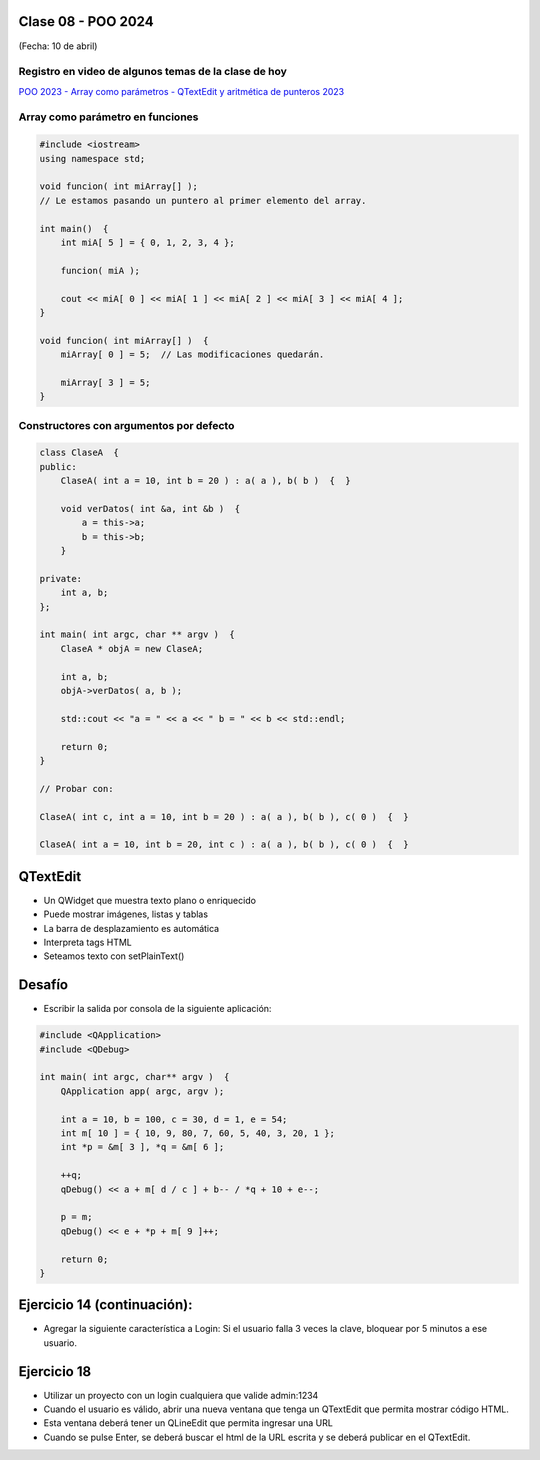.. -*- coding: utf-8 -*-

.. _rcs_subversion:

Clase 08 - POO 2024
===================
(Fecha: 10 de abril)



Registro en video de algunos temas de la clase de hoy
^^^^^^^^^^^^^^^^^^^^^^^^^^^^^^^^^^^^^^^^^^^^^^^^^^^^^

`POO 2023 - Array como parámetros - QTextEdit y aritmética de punteros 2023 <https://youtu.be/FzbxG3KJkdE>`_



Array como parámetro en funciones
^^^^^^^^^^^^^^^^^^^^^^^^^^^^^^^^^

.. code-block::

	#include <iostream>
	using namespace std;

	void funcion( int miArray[] );
	// Le estamos pasando un puntero al primer elemento del array.

	int main()  {
	    int miA[ 5 ] = { 0, 1, 2, 3, 4 };

	    funcion( miA );

	    cout << miA[ 0 ] << miA[ 1 ] << miA[ 2 ] << miA[ 3 ] << miA[ 4 ];
	}

	void funcion( int miArray[] )  {
	    miArray[ 0 ] = 5;  // Las modificaciones quedarán.

	    miArray[ 3 ] = 5; 
	} 



Constructores con argumentos por defecto
^^^^^^^^^^^^^^^^^^^^^^^^^^^^^^^^^^^^^^^^

.. code-block::

	class ClaseA  {
	public:
	    ClaseA( int a = 10, int b = 20 ) : a( a ), b( b )  {  }
	
	    void verDatos( int &a, int &b )  {
	        a = this->a;
	        b = this->b;
	    }

	private:
	    int a, b;
	};

	int main( int argc, char ** argv )  {
	    ClaseA * objA = new ClaseA;

	    int a, b;
	    objA->verDatos( a, b );
	
	    std::cout << "a = " << a << " b = " << b << std::endl;

	    return 0;
	}

	// Probar con:	
	
	ClaseA( int c, int a = 10, int b = 20 ) : a( a ), b( b ), c( 0 )  {  }

	ClaseA( int a = 10, int b = 20, int c ) : a( a ), b( b ), c( 0 )  {  }


QTextEdit
=========

- Un QWidget que muestra texto plano o enriquecido
- Puede mostrar imágenes, listas y tablas
- La barra de desplazamiento es automática
- Interpreta tags HTML
- Seteamos texto con setPlainText()


Desafío
=======

- Escribir la salida por consola de la siguiente aplicación:

.. code-block::

	#include <QApplication>
	#include <QDebug>

	int main( int argc, char** argv )  {
	    QApplication app( argc, argv );

	    int a = 10, b = 100, c = 30, d = 1, e = 54;
	    int m[ 10 ] = { 10, 9, 80, 7, 60, 5, 40, 3, 20, 1 };
	    int *p = &m[ 3 ], *q = &m[ 6 ];

	    ++q;
	    qDebug() << a + m[ d / c ] + b-- / *q + 10 + e--;

	    p = m;
	    qDebug() << e + *p + m[ 9 ]++;

	    return 0;
	}


Ejercicio 14 (continuación):
============================

- Agregar la siguiente característica a Login: Si el usuario falla 3 veces la clave, bloquear por 5 minutos a ese usuario.


Ejercicio 18
============

- Utilizar un proyecto con un login cualquiera que valide admin:1234
- Cuando el usuario es válido, abrir una nueva ventana que tenga un QTextEdit que permita mostrar código HTML.
- Esta ventana deberá tener un QLineEdit que permita ingresar una URL
- Cuando se pulse Enter, se deberá buscar el html de la URL escrita y se deberá publicar en el QTextEdit.

